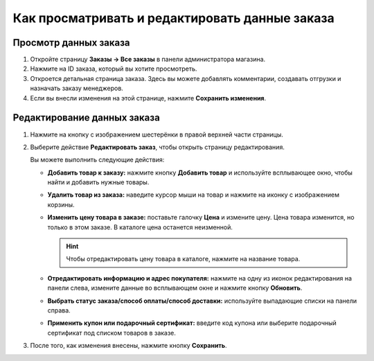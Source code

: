 ***********************************************
Как просматривать и редактировать данные заказа
***********************************************

======================
Просмотр данных заказа
======================

#. Откройте страницу **Заказы → Все заказы** в панели администратора магазина.

#. Нажмите на ID заказа, который вы хотите просмотреть.

#. Откроется детальная страница заказа. Здесь вы можете добавлять комментарии, создавать отгрузки и назначать заказу менеджеров.

#. Если вы внесли изменения на этой странице, нажмите **Сохранить изменения**.

   .. fancybox:: img/order_details_page.png
        :alt: Вы можете редактировать комментарии к заказу, добавлять менеджеров и создавать отгрузки.

============================
Редактирование данных заказа
============================

#. Нажмите на кнопку с изображением шестерёнки в правой верхней части страницы.

#. Выберите действие **Редактировать заказ**, чтобы открыть страницу редактирования.

   .. fancybox:: img/order_editing_page.png
       :alt: Страница редактирования заказа

   Вы можете выполнить следующие действия:

   * **Добавить товар к заказу:** нажмите кнопку **Добавить товар** и используйте всплывающее окно, чтобы найти и добавить нужные товары.

   * **Удалить товар из заказа:** наведите курсор мыши на товар и нажмите на иконку с изображением корзины.

   * **Изменить цену товара в заказе:** поставьте галочку **Цена** и измените цену. Цена товара изменится, но только в этом заказе. В каталоге цена останется неизменной.

     .. hint::

         Чтобы отредактировать цену товара в каталоге, нажмите на название товара.

   * **Отредактировать информацию и адрес покупателя:** нажмите на одну из иконок редактирования на панели слева, измените данные во всплывающем окне и нажмите кнопку **Обновить**.

   * **Выбрать статус заказа/способ оплаты/способ доставки:** используйте выпадающие списки на панели справа.

   * **Применить купон или подарочный сертификат:** введите код купона или выберите подарочный сертификат под списком товаров в заказе.

#. После того, как изменения внесены, нажмите кнопку **Сохранить**.
